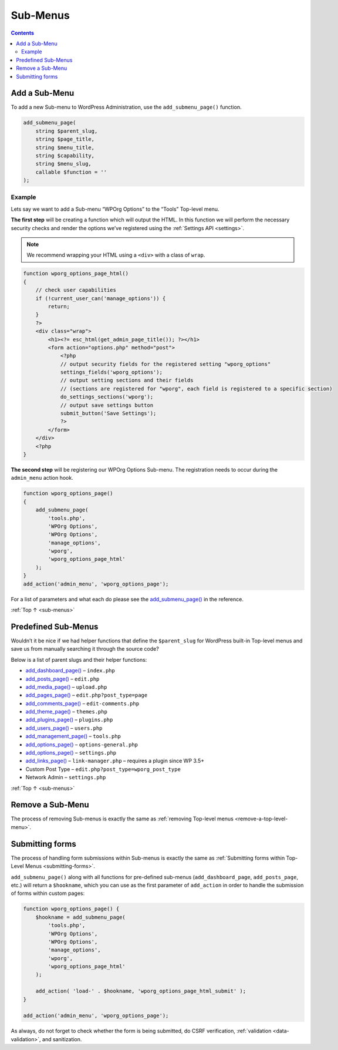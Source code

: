 .. _sub-menus:

Sub-Menus
=========

.. contents::

.. _header-n4:

Add a Sub-Menu
---------------

To add a new Sub-menu to WordPress Administration, use the
``add_submenu_page()`` function.

.. code-block:: php

   add_submenu_page(
       string $parent_slug,
       string $page_title,
       string $menu_title,
       string $capability,
       string $menu_slug,
       callable $function = ''
   );

.. _header-n7:

Example
~~~~~~~

Lets say we want to add a Sub-menu “WPOrg Options” to the “Tools”
Top-level menu.

**The first step** will be creating a function which will output the
HTML. In this function we will perform the necessary security checks and
render the options we’ve registered using the :ref:`Settings API <settings>`.

.. note:: We recommend wrapping your HTML using a ``<div>`` with a class of ``wrap``.

.. code-block:: php

   function wporg_options_page_html()
   {
       // check user capabilities
       if (!current_user_can('manage_options')) {
           return;
       }
       ?>
       <div class="wrap">
           <h1><?= esc_html(get_admin_page_title()); ?></h1>
           <form action="options.php" method="post">
               <?php
               // output security fields for the registered setting "wporg_options"
               settings_fields('wporg_options');
               // output setting sections and their fields
               // (sections are registered for "wporg", each field is registered to a specific section)
               do_settings_sections('wporg');
               // output save settings button
               submit_button('Save Settings');
               ?>
           </form>
       </div>
       <?php
   }

**The second step** will be registering our WPOrg Options Sub-menu. The
registration needs to occur during the ``admin_menu`` action hook.


.. code-block:: php

   function wporg_options_page()
   {
       add_submenu_page(
           'tools.php',
           'WPOrg Options',
           'WPOrg Options',
           'manage_options',
           'wporg',
           'wporg_options_page_html'
       );
   }
   add_action('admin_menu', 'wporg_options_page');

For a list of parameters and what each do please see the
`add_submenu_page() <https://developer.wordpress.org/reference/functions/add_submenu_page/>`__
in the reference.

:ref:`Top ↑ <sub-menus>`

.. _header-n19:

Predefined Sub-Menus
---------------------

Wouldn’t it be nice if we had helper functions that define the
``$parent_slug`` for WordPress built-in Top-level menus and save us from
manually searching it through the source code?

Below is a list of parent slugs and their helper functions:

-  `add_dashboard_page() <https://developer.wordpress.org/reference/functions/add_dashboard_page/>`__
   – ``index.php``

-  `add_posts_page() <https://developer.wordpress.org/reference/functions/add_posts_page/>`__
   – ``edit.php``

-  `add_media_page() <https://developer.wordpress.org/reference/functions/add_media_page/>`__
   – ``upload.php``

-  `add_pages_page() <https://developer.wordpress.org/reference/functions/add_pages_page/>`__
   – ``edit.php?post_type=page``

-  `add_comments_page() <https://developer.wordpress.org/reference/functions/add_comments_page/>`__
   – ``edit-comments.php``

-  `add_theme_page() <https://developer.wordpress.org/reference/functions/add_theme_page/>`__
   – ``themes.php``

-  `add_plugins_page() <https://developer.wordpress.org/reference/functions/add_plugins_page/>`__
   – ``plugins.php``

-  `add_users_page() <https://developer.wordpress.org/reference/functions/add_users_page/>`__
   – ``users.php``

-  `add_management_page() <https://developer.wordpress.org/reference/functions/add_management_page/>`__
   – ``tools.php``

-  `add_options_page() <https://developer.wordpress.org/reference/functions/add_options_page/>`__
   – ``options-general.php``

-  `add_options_page() <https://developer.wordpress.org/reference/functions/add_options_page/>`__
   – ``settings.php``

-  `add_links_page() <https://developer.wordpress.org/reference/functions/add_links_page/>`__
   – ``link-manager.php`` – requires a plugin since WP 3.5+

-  Custom Post Type – ``edit.php?post_type=wporg_post_type``

-  Network Admin – ``settings.php``

:ref:`Top ↑ <sub-menus>`

.. _header-n52:

Remove a Sub-Menu
------------------

The process of removing Sub-menus is exactly the same as :ref:`removing
Top-level menus <remove-a-top-level-menu>`.

.. _header-n55:

Submitting forms
-----------------

The process of handling form submissions within Sub-menus is exactly the
same as :ref:`Submitting forms within Top-Level Menus <submitting-forms>`.

``add_submenu_page()`` along with all functions for pre-defined
sub-menus (``add_dashboard_page``, ``add_posts_page``, etc.) will return
a ``$hookname``, which you can use as the first parameter of
``add_action`` in order to handle the submission of forms within custom
pages:

.. code-block:: php

   function wporg_options_page() {
       $hookname = add_submenu_page(
           'tools.php',
           'WPOrg Options',
           'WPOrg Options',
           'manage_options',
           'wporg',
           'wporg_options_page_html'
       );

       add_action( 'load-' . $hookname, 'wporg_options_page_html_submit' );
   }

   add_action('admin_menu', 'wporg_options_page');

As always, do not forget to check whether the form is being submitted,
do CSRF verification, :ref:`validation <data-validation>`,
and sanitization.

